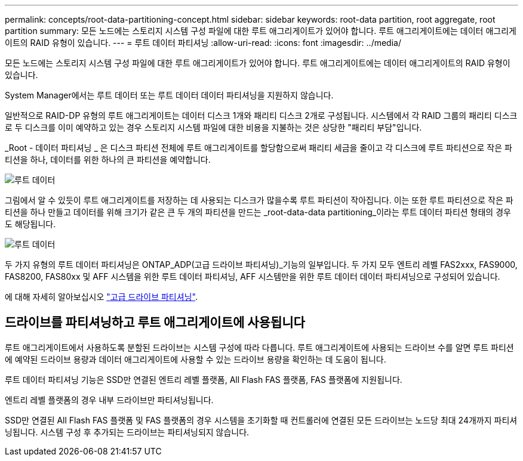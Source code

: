 ---
permalink: concepts/root-data-partitioning-concept.html 
sidebar: sidebar 
keywords: root-data partition, root aggregate, root partition 
summary: 모든 노드에는 스토리지 시스템 구성 파일에 대한 루트 애그리게이트가 있어야 합니다. 루트 애그리게이트에는 데이터 애그리게이트의 RAID 유형이 있습니다. 
---
= 루트 데이터 파티셔닝
:allow-uri-read: 
:icons: font
:imagesdir: ../media/


[role="lead"]
모든 노드에는 스토리지 시스템 구성 파일에 대한 루트 애그리게이트가 있어야 합니다. 루트 애그리게이트에는 데이터 애그리게이트의 RAID 유형이 있습니다.

System Manager에서는 루트 데이터 또는 루트 데이터 데이터 파티셔닝을 지원하지 않습니다.

일반적으로 RAID-DP 유형의 루트 애그리게이트는 데이터 디스크 1개와 패리티 디스크 2개로 구성됩니다. 시스템에서 각 RAID 그룹의 패리티 디스크로 두 디스크를 이미 예약하고 있는 경우 스토리지 시스템 파일에 대한 비용을 지불하는 것은 상당한 "패리티 부담"입니다.

_Root - 데이터 파티셔닝 _ 은 디스크 파티션 전체에 루트 애그리게이트를 할당함으로써 패리티 세금을 줄이고 각 디스크에 루트 파티션으로 작은 파티션을 하나, 데이터를 위한 하나의 큰 파티션을 예약합니다.

image::../media/root-data.gif[루트 데이터]

그림에서 알 수 있듯이 루트 애그리게이트를 저장하는 데 사용되는 디스크가 많을수록 루트 파티션이 작아집니다. 이는 또한 루트 파티션으로 작은 파티션을 하나 만들고 데이터를 위해 크기가 같은 큰 두 개의 파티션을 만드는 _root-data-data partitioning_이라는 루트 데이터 파티션 형태의 경우도 해당됩니다.

image::../media/root-data-data.gif[루트 데이터]

두 가지 유형의 루트 데이터 파티셔닝은 ONTAP_ADP(고급 드라이브 파티셔닝)_기능의 일부입니다. 두 가지 모두 엔트리 레벨 FAS2xxx, FAS9000, FAS8200, FAS80xx 및 AFF 시스템을 위한 루트 데이터 파티셔닝, AFF 시스템만을 위한 루트 데이터 데이터 파티셔닝으로 구성되어 있습니다.

에 대해 자세히 알아보십시오 link:https://kb.netapp.com/Advice_and_Troubleshooting/Data_Storage_Software/ONTAP_OS/What_are_the_rules_for_Advanced_Disk_Partitioning["고급 드라이브 파티셔닝"^].



== 드라이브를 파티셔닝하고 루트 애그리게이트에 사용됩니다

루트 애그리게이트에서 사용하도록 분할된 드라이브는 시스템 구성에 따라 다릅니다. 루트 애그리게이트에 사용되는 드라이브 수를 알면 루트 파티션에 예약된 드라이브 용량과 데이터 애그리게이트에 사용할 수 있는 드라이브 용량을 확인하는 데 도움이 됩니다.

루트 데이터 파티셔닝 기능은 SSD만 연결된 엔트리 레벨 플랫폼, All Flash FAS 플랫폼, FAS 플랫폼에 지원됩니다.

엔트리 레벨 플랫폼의 경우 내부 드라이브만 파티셔닝됩니다.

SSD만 연결된 All Flash FAS 플랫폼 및 FAS 플랫폼의 경우 시스템을 초기화할 때 컨트롤러에 연결된 모든 드라이브는 노드당 최대 24개까지 파티셔닝됩니다. 시스템 구성 후 추가되는 드라이브는 파티셔닝되지 않습니다.

